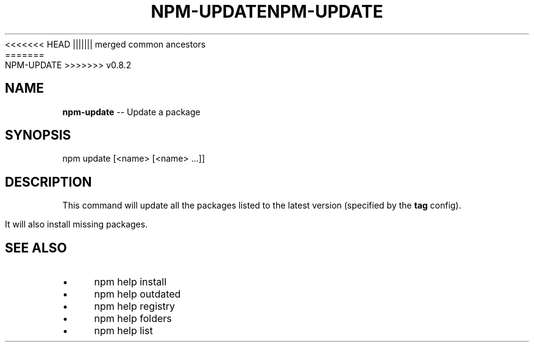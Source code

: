 .\" Generated with Ronnjs/v0.1
.\" http://github.com/kapouer/ronnjs/
.
<<<<<<< HEAD
.TH "NPM\-UPDATE" "1" "June 2012" "" ""
||||||| merged common ancestors
.TH "NPM\-UPDATE" "1" "May 2012" "" ""
=======
.TH "NPM\-UPDATE" "1" "July 2012" "" ""
>>>>>>> v0.8.2
.
.SH "NAME"
\fBnpm-update\fR \-\- Update a package
.
.SH "SYNOPSIS"
.
.nf
npm update [<name> [<name> \.\.\.]]
.
.fi
.
.SH "DESCRIPTION"
This command will update all the packages listed to the latest version
(specified by the \fBtag\fR config)\.
.
.P
It will also install missing packages\.
.
.SH "SEE ALSO"
.
.IP "\(bu" 4
npm help install
.
.IP "\(bu" 4
npm help outdated
.
.IP "\(bu" 4
npm help registry
.
.IP "\(bu" 4
npm help folders
.
.IP "\(bu" 4
npm help list
.
.IP "" 0

